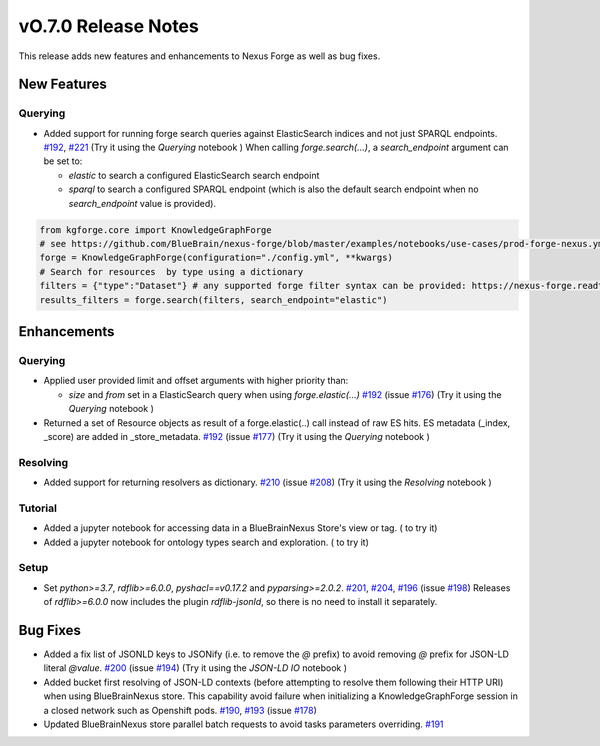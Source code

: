 ====================
vO.7.0 Release Notes
====================

This release adds new features and enhancements to Nexus Forge as well as bug fixes.

New Features
============

Querying
--------

* Added support for running forge search queries against ElasticSearch indices and not just SPARQL endpoints. `#192 <https://github.com/BlueBrain/nexus-forge/pull/192>`__, `#221 <https://github.com/BlueBrain/nexus-forge/pull/221>`__ (Try it using the `Querying` notebook |Binder_Querying|)
  When calling `forge.search(...)`, a `search_endpoint` argument can be set to:

  * `elastic` to search a configured ElasticSearch search endpoint

  * `sparql` to search a configured SPARQL endpoint (which is also the default search endpoint when no `search_endpoint` value is provided).

.. code-block:: python

    from kgforge.core import KnowledgeGraphForge
    # see https://github.com/BlueBrain/nexus-forge/blob/master/examples/notebooks/use-cases/prod-forge-nexus.yml for a full forge config example.
    forge = KnowledgeGraphForge(configuration="./config.yml", **kwargs)
    # Search for resources  by type using a dictionary
    filters = {"type":"Dataset"} # any supported forge filter syntax can be provided: https://nexus-forge.readthedocs.io/en/latest/interaction.html#querying
    results_filters = forge.search(filters, search_endpoint="elastic")

Enhancements
============

Querying
--------
* Applied user provided limit and offset arguments with higher priority than:

  * `size` and `from` set in a ElasticSearch query when using `forge.elastic(...)`  `#192 <https://github.com/BlueBrain/nexus-forge/pull/192>`__ (issue `#176 <https://github.com/BlueBrain/nexus-forge/pull/176>`__) (Try it using the `Querying` notebook |Binder_Querying|)

* Returned a set of Resource objects as result of a forge.elastic(..) call instead of raw ES hits. ES metadata (_index, _score) are added in _store_metadata. `#192 <https://github.com/BlueBrain/nexus-forge/pull/192>`__ (issue `#177 <https://github.com/BlueBrain/nexus-forge/pull/177>`__) (Try it using the `Querying` notebook |Binder_Querying|)

Resolving
---------
* Added support for returning resolvers as dictionary. `#210 <https://github.com/BlueBrain/nexus-forge/pull/210>`__ (issue `#208 <https://github.com/BlueBrain/nexus-forge/pull/208>`__) (Try it using the `Resolving` notebook |Binder_Resolving|)

Tutorial
--------
* Added a jupyter notebook for accessing data in a BlueBrainNexus Store's view or tag. (|Binder_BBP-KG-Search-and-Download-Data-at-a-given-tag| to try it)
* Added a jupyter notebook for ontology types search and exploration. (|Binder_BBP-KG-Ontology-types-Search-and-Exploration| to try it)

Setup
-----
* Set `python>=3.7`, `rdflib>=6.0.0`, `pyshacl==v0.17.2` and `pyparsing>=2.0.2`. `#201 <https://github.com/BlueBrain/nexus-forge/pull/201>`__, `#204 <https://github.com/BlueBrain/nexus-forge/pull/204>`__, `#196 <https://github.com/BlueBrain/nexus-forge/pull/196>`__ (issue `#198 <https://github.com/BlueBrain/nexus-forge/pull/198>`__)
  Releases of `rdflib>=6.0.0` now includes the plugin `rdflib-jsonld`, so there is no need to install it separately.

Bug Fixes
=========

* Added a fix list of JSONLD keys to JSONify (i.e. to remove the `@` prefix) to avoid removing `@` prefix for JSON-LD literal `@value`. `#200 <https://github.com/BlueBrain/nexus-forge/pull/200>`__ (issue `#194 <https://github.com/BlueBrain/nexus-forge/pull/194>`__) (Try it using the `JSON-LD IO` notebook |Binder_JSON-LD-IO|)
* Added bucket first resolving of JSON-LD contexts (before attempting to resolve them following their HTTP URI) when using BlueBrainNexus store. This capability avoid failure when initializing a KnowledgeGraphForge session in a closed network such as Openshift pods. `#190 <https://github.com/BlueBrain/nexus-forge/pull/190>`__, `#193 <https://github.com/BlueBrain/nexus-forge/pull/193>`__ (issue `#178 <https://github.com/BlueBrain/nexus-forge/pull/178>`__)
* Updated BlueBrainNexus store parallel batch requests to avoid tasks parameters overriding. `#191 <https://github.com/BlueBrain/nexus-forge/pull/191>`__



.. |Binder_Resolving| image:: https://mybinder.org/badge_logo.svg
    :alt: Binder_Querying
    :target: https://mybinder.org/v2/gh/BlueBrain/nexus-forge/v0.7.0?filepath=examples%2Fnotebooks%2Fgetting-started%2F09%20-%20Resolving.ipynb

.. |Binder_BBP-KG-Search-and-Download-Data-at-a-given-tag| image:: https://mybinder.org/badge_logo.svg
    :alt: Binder_BBP-KG-Search-and-Download-Data-at-a-given-tag
    :target: https://mybinder.org/v2/gh/BlueBrain/nexus-forge/v0.7.0?filepath=examples%2Fnotebooks%2Fuse-cases%2FBBP-KG-Search-and-Download-Data-at-a-given-tag.ipynb

.. |Binder_BBP-KG-Ontology-types-Search-and-Exploration| image:: https://mybinder.org/badge_logo.svg
    :alt: Binder_BBP-KG-Search-and-Download-Data-at-a-given-tag
    :target: https://mybinder.org/v2/gh/BlueBrain/nexus-forge/v0.7.0?filepath=examples%2Fnotebooks%2Fuse-cases%2FBBP%20KG%20Ontology%20types%20Search%20and%20Exploration.ipynb

.. |Binder_JSON-LD-IO| image:: https://mybinder.org/badge_logo.svg
    :alt: Binder_JSON-LD-IO
    :target: https://mybinder.org/v2/gh/BlueBrain/nexus-forge/v0.7.0?filepath=examples%2Fnotebooks%2Fgetting-started%2F13%20-%20JSON-LD%20IO.ipynb

.. |Binder_Querying| image:: https://mybinder.org/badge_logo.svg
    :alt: Binder_Querying
    :target: https://mybinder.org/v2/gh/BlueBrain/nexus-forge/v0.7.0?filepath=examples%2Fnotebooks%2Fgetting-started%2F04%20-%20Querying.ipynb
